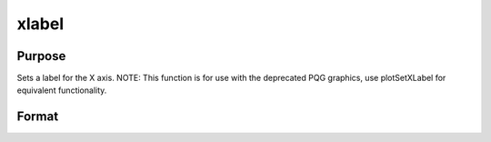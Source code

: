 
xlabel
==============================================

Purpose
----------------
Sets a label for the X axis. NOTE: This function is for use with the deprecated PQG graphics, use plotSetXLabel for equivalent functionality.

Format
----------------
.. function:: xlabel(str)

    :param str: the label for the X axis.
    :type str: string

